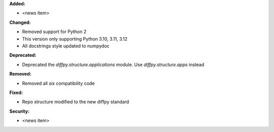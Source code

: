 **Added:**

* <news item>

**Changed:**

* Removed support for Python 2
* This version only supporting Python 3.10, 3.11, 3.12
* All docstrings style updated to numpydoc

**Deprecated:**

* Deprecated the `diffpy.structure.applications` module. Use
  `diffpy.structure.apps` instead

**Removed:**

* Removed all `six` compatibility code

**Fixed:**

* Repo structure modified to the new diffpy standard

**Security:**

* <news item>
